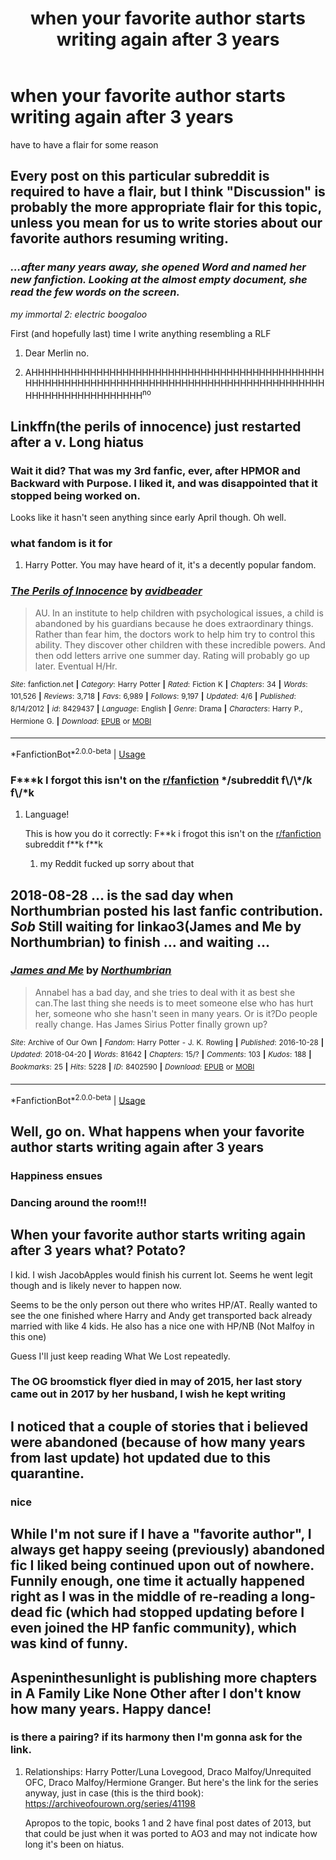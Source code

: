 #+TITLE: when your favorite author starts writing again after 3 years

* when your favorite author starts writing again after 3 years
:PROPERTIES:
:Author: patriot_man69420
:Score: 11
:DateUnix: 1590453471.0
:DateShort: 2020-May-26
:FlairText: Discussion
:END:
have to have a flair for some reason


** Every post on this particular subreddit is required to have a flair, but I think "Discussion" is probably the more appropriate flair for this topic, unless you mean for us to write stories about our favorite authors resuming writing.
:PROPERTIES:
:Author: Vercalos
:Score: 19
:DateUnix: 1590453734.0
:DateShort: 2020-May-26
:END:

*** /...after many years away, she opened Word and named her new fanfiction. Looking at the almost empty document, she read the few words on the screen./

/my immortal 2: electric boogaloo/

First (and hopefully last) time I write anything resembling a RLF
:PROPERTIES:
:Author: Arellan
:Score: 9
:DateUnix: 1590488742.0
:DateShort: 2020-May-26
:END:

**** Dear Merlin no.
:PROPERTIES:
:Author: Vercalos
:Score: 5
:DateUnix: 1590490503.0
:DateShort: 2020-May-26
:END:


**** AHHHHHHHHHHHHHHHHHHHHHHHHHHHHHHHHHHHHHHHHHHHHHHHHHHHHHHHHHHHHHHHHHHHHHHHHHHHHHHHHHHHHHHHHHHHHHHHHHHHHHHHHHHHHH^{no}
:PROPERTIES:
:Author: patriot_man69420
:Score: 5
:DateUnix: 1590490996.0
:DateShort: 2020-May-26
:END:


** Linkffn(the perils of innocence) just restarted after a v. Long hiatus
:PROPERTIES:
:Author: chlorinecrownt
:Score: 6
:DateUnix: 1590456544.0
:DateShort: 2020-May-26
:END:

*** Wait it did? That was my 3rd fanfic, ever, after HPMOR and Backward with Purpose. I liked it, and was disappointed that it stopped being worked on.

Looks like it hasn't seen anything since early April though. Oh well.
:PROPERTIES:
:Author: Fredrik1994
:Score: 7
:DateUnix: 1590471885.0
:DateShort: 2020-May-26
:END:


*** what fandom is it for
:PROPERTIES:
:Author: patriot_man69420
:Score: 3
:DateUnix: 1590456596.0
:DateShort: 2020-May-26
:END:

**** Harry Potter. You may have heard of it, it's a decently popular fandom.
:PROPERTIES:
:Author: Fredrik1994
:Score: 11
:DateUnix: 1590472201.0
:DateShort: 2020-May-26
:END:


*** [[https://www.fanfiction.net/s/8429437/1/][*/The Perils of Innocence/*]] by [[https://www.fanfiction.net/u/901792/avidbeader][/avidbeader/]]

#+begin_quote
  AU. In an institute to help children with psychological issues, a child is abandoned by his guardians because he does extraordinary things. Rather than fear him, the doctors work to help him try to control this ability. They discover other children with these incredible powers. And then odd letters arrive one summer day. Rating will probably go up later. Eventual H/Hr.
#+end_quote

^{/Site/:} ^{fanfiction.net} ^{*|*} ^{/Category/:} ^{Harry} ^{Potter} ^{*|*} ^{/Rated/:} ^{Fiction} ^{K} ^{*|*} ^{/Chapters/:} ^{34} ^{*|*} ^{/Words/:} ^{101,526} ^{*|*} ^{/Reviews/:} ^{3,718} ^{*|*} ^{/Favs/:} ^{6,989} ^{*|*} ^{/Follows/:} ^{9,197} ^{*|*} ^{/Updated/:} ^{4/6} ^{*|*} ^{/Published/:} ^{8/14/2012} ^{*|*} ^{/id/:} ^{8429437} ^{*|*} ^{/Language/:} ^{English} ^{*|*} ^{/Genre/:} ^{Drama} ^{*|*} ^{/Characters/:} ^{Harry} ^{P.,} ^{Hermione} ^{G.} ^{*|*} ^{/Download/:} ^{[[http://www.ff2ebook.com/old/ffn-bot/index.php?id=8429437&source=ff&filetype=epub][EPUB]]} ^{or} ^{[[http://www.ff2ebook.com/old/ffn-bot/index.php?id=8429437&source=ff&filetype=mobi][MOBI]]}

--------------

*FanfictionBot*^{2.0.0-beta} | [[https://github.com/tusing/reddit-ffn-bot/wiki/Usage][Usage]]
:PROPERTIES:
:Author: FanfictionBot
:Score: 2
:DateUnix: 1590456600.0
:DateShort: 2020-May-26
:END:


*** F***k I forgot this isn't on the [[/r/fanfiction][r/fanfiction]] */subreddit f\/\*/k f\/*k
:PROPERTIES:
:Author: patriot_man69420
:Score: 4
:DateUnix: 1590490899.0
:DateShort: 2020-May-26
:END:

**** Language!

This is how you do it correctly: F**k i frogot this isn't on the [[/r/fanfiction][r/fanfiction]] subreddit f**k f**k
:PROPERTIES:
:Author: 15_Redstones
:Score: 2
:DateUnix: 1590521241.0
:DateShort: 2020-May-26
:END:

***** my Reddit fucked up sorry about that
:PROPERTIES:
:Author: patriot_man69420
:Score: 2
:DateUnix: 1590523298.0
:DateShort: 2020-May-27
:END:


** 2018-08-28 ... is the sad day when Northumbrian posted his last fanfic contribution. /Sob/ Still waiting for linkao3(James and Me by Northumbrian) to finish ... and waiting ...
:PROPERTIES:
:Author: ceplma
:Score: 5
:DateUnix: 1590479092.0
:DateShort: 2020-May-26
:END:

*** [[https://archiveofourown.org/works/8402590][*/James and Me/*]] by [[https://www.archiveofourown.org/users/Northumbrian/pseuds/Northumbrian][/Northumbrian/]]

#+begin_quote
  Annabel has a bad day, and she tries to deal with it as best she can.The last thing she needs is to meet someone else who has hurt her, someone who she hasn't seen in many years. Or is it?Do people really change. Has James Sirius Potter finally grown up?
#+end_quote

^{/Site/:} ^{Archive} ^{of} ^{Our} ^{Own} ^{*|*} ^{/Fandom/:} ^{Harry} ^{Potter} ^{-} ^{J.} ^{K.} ^{Rowling} ^{*|*} ^{/Published/:} ^{2016-10-28} ^{*|*} ^{/Updated/:} ^{2018-04-20} ^{*|*} ^{/Words/:} ^{81642} ^{*|*} ^{/Chapters/:} ^{15/?} ^{*|*} ^{/Comments/:} ^{103} ^{*|*} ^{/Kudos/:} ^{188} ^{*|*} ^{/Bookmarks/:} ^{25} ^{*|*} ^{/Hits/:} ^{5228} ^{*|*} ^{/ID/:} ^{8402590} ^{*|*} ^{/Download/:} ^{[[https://archiveofourown.org/downloads/8402590/James%20and%20Me.epub?updated_at=1524845953][EPUB]]} ^{or} ^{[[https://archiveofourown.org/downloads/8402590/James%20and%20Me.mobi?updated_at=1524845953][MOBI]]}

--------------

*FanfictionBot*^{2.0.0-beta} | [[https://github.com/tusing/reddit-ffn-bot/wiki/Usage][Usage]]
:PROPERTIES:
:Author: FanfictionBot
:Score: 1
:DateUnix: 1590479111.0
:DateShort: 2020-May-26
:END:


** Well, go on. What happens when your favorite author starts writing again after 3 years
:PROPERTIES:
:Author: carelesslazy
:Score: 3
:DateUnix: 1590463545.0
:DateShort: 2020-May-26
:END:

*** Happiness ensues
:PROPERTIES:
:Author: patriot_man69420
:Score: 2
:DateUnix: 1590491931.0
:DateShort: 2020-May-26
:END:


*** Dancing around the room!!!
:PROPERTIES:
:Author: JennaSayquah
:Score: 2
:DateUnix: 1590607599.0
:DateShort: 2020-May-27
:END:


** When your favorite author starts writing again after 3 years what? Potato?

I kid. I wish JacobApples would finish his current lot. Seems he went legit though and is likely never to happen now.

Seems to be the only person out there who writes HP/AT. Really wanted to see the one finished where Harry and Andy get transported back already married with like 4 kids. He also has a nice one with HP/NB (Not Malfoy in this one)

Guess I'll just keep reading What We Lost repeatedly.
:PROPERTIES:
:Author: _Goose_
:Score: 2
:DateUnix: 1590483507.0
:DateShort: 2020-May-26
:END:

*** The OG broomstick flyer died in may of 2015, her last story came out in 2017 by her husband, I wish he kept writing
:PROPERTIES:
:Author: patriot_man69420
:Score: 2
:DateUnix: 1590490182.0
:DateShort: 2020-May-26
:END:


** I noticed that a couple of stories that i believed were abandoned (because of how many years from last update) hot updated due to this quarantine.
:PROPERTIES:
:Author: reddog44mag
:Score: 2
:DateUnix: 1590496467.0
:DateShort: 2020-May-26
:END:

*** nice
:PROPERTIES:
:Author: patriot_man69420
:Score: 2
:DateUnix: 1590496493.0
:DateShort: 2020-May-26
:END:


** While I'm not sure if I have a "favorite author", I always get happy seeing (previously) abandoned fic I liked being continued upon out of nowhere. Funnily enough, one time it actually happened right as I was in the middle of re-reading a long-dead fic (which had stopped updating before I even joined the HP fanfic community), which was kind of funny.
:PROPERTIES:
:Author: Fredrik1994
:Score: 1
:DateUnix: 1590472010.0
:DateShort: 2020-May-26
:END:


** Aspeninthesunlight is publishing more chapters in A Family Like None Other after I don't know how many years. Happy dance!
:PROPERTIES:
:Author: JennaSayquah
:Score: 1
:DateUnix: 1590607708.0
:DateShort: 2020-May-27
:END:

*** is there a pairing? if its harmony then I'm gonna ask for the link.
:PROPERTIES:
:Author: patriot_man69420
:Score: 1
:DateUnix: 1590607778.0
:DateShort: 2020-May-27
:END:

**** Relationships: Harry Potter/Luna Lovegood, Draco Malfoy/Unrequited OFC, Draco Malfoy/Hermione Granger. But here's the link for the series anyway, just in case (this is the third book): [[https://archiveofourown.org/series/41198]]

Apropos to the topic, books 1 and 2 have final post dates of 2013, but that could be just when it was ported to AO3 and may not indicate how long it's been on hiatus.
:PROPERTIES:
:Author: JennaSayquah
:Score: 1
:DateUnix: 1590611693.0
:DateShort: 2020-May-28
:END:
